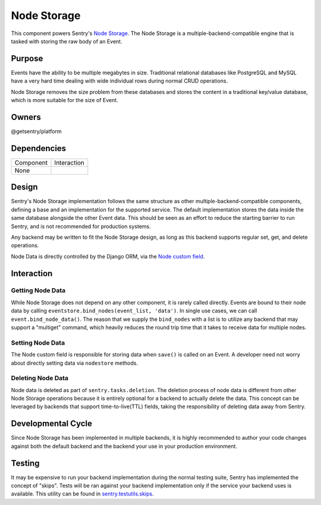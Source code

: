 Node Storage
------------
This component powers Sentry's `Node Storage <https://docs.sentry.io/server/nodestore/>`_.
The Node Storage is a multiple-backend-compatible engine that is tasked with storing the
raw body of an Event.

Purpose
=======
Events have the ability to be multiple megabytes in size. Traditional relational databases
like PostgreSQL and MySQL have a very hard time dealing with wide individual rows during
normal CRUD operations.

Node Storage removes the size problem from these databases and stores the content in
a traditional key/value database, which is more suitable for the size of Event.

Owners
======
@getsentry/platform

Dependencies
============

=========== =================================
Component   Interaction
----------- ---------------------------------
None
=========== =================================

Design
======
Sentry's Node Storage implementation follows the same structure as other
multiple-backend-compatible components, defining a base and an implementation
for the supported service. The default implementation stores the data inside the same
database alongside the other Event data. This should be seen as an effort to reduce the
starting barrier to run Sentry, and is not recommended for production systems.

Any backend may be written to fit the Node Storage design, as long as this backend supports
regular set, get, and delete operations.

Node Data is directly controlled by the Django ORM, via the
`Node custom field <https://github.com/getsentry/sentry/blob/master/src/sentry/db/models/fields/node.py>`_.

Interaction
===========

Getting Node Data
`````````````````
While Node Storage does not depend on any other component, it is rarely called directly.
Events are bound to their node data by calling
``eventstore.bind_nodes(event_list, 'data')``. In single use cases, we can call
``event.bind_node_data()``. The reason that we supply the ``bind_nodes`` with a
list is to utilize any backend that may support a "multiget" command, which heavily reduces
the round trip time that it takes to receive data for multiple nodes.

Setting Node Data
`````````````````
The Node custom field is responsible for storing data when ``save()`` is called on an Event.
A developer need not worry about directly setting data via ``nodestore`` methods.

Deleting Node Data
``````````````````

Node data is deleted as part of ``sentry.tasks.deletion``. The
deletion process of node data is different from other Node Storage operations because it is
entirely optional for a backend to actually delete the data. This concept can be leveraged by
backends that support time-to-live(TTL) fields, taking the responsibility of deleting data
away from Sentry.

Developmental Cycle
===================
Since Node Storage has been implemented in multiple backends, it is highly recommended to author
your code changes against both the default backend and the backend your use in your production
environment.

Testing
=======
It may be expensive to run your backend implementation during the normal testing suite, Sentry
has implemented the concept of "skips". Tests will be ran against your backend implementation
only if the service your backend uses is available. This utility can be found in
`sentry.testutils.skips <https://github.com/getsentry/sentry/blob/master/src/sentry/testutils/skips.py>`_.
